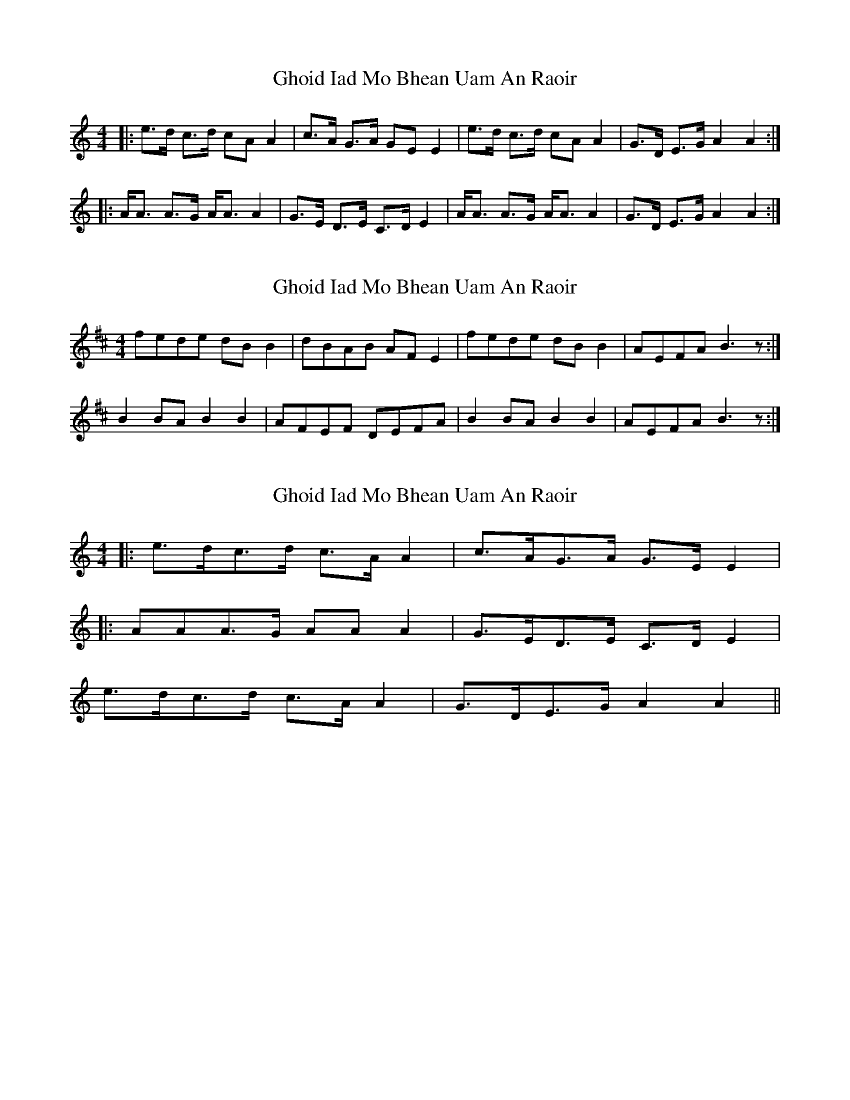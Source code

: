 X: 1
T: Ghoid Iad Mo Bhean Uam An Raoir
Z: flamin fiddler
S: https://thesession.org/tunes/5335#setting5335
R: strathspey
M: 4/4
L: 1/8
K: Amin
|: e>d c>d cA A2 |c>A G>A GE E2 |e>d c>d cA A2 |G>D E>G A2 A2 :|
|: A<A A>G A<A A2 |G>E D>E C>D E2 |A<A A>G A<A A2 |G>D E>G A2 A2 :|
X: 2
T: Ghoid Iad Mo Bhean Uam An Raoir
Z: slainte
S: https://thesession.org/tunes/5335#setting17542
R: strathspey
M: 4/4
L: 1/8
K: Bmin
fede dBB2|dBAB AFE2|fede dBB2|AEFA B3z:|B2BA B2B2|AFEF DEFA|B2BA B2B2|AEFA B3z:|
X: 3
T: Ghoid Iad Mo Bhean Uam An Raoir
Z: ceolachan
S: https://thesession.org/tunes/5335#setting17543
R: strathspey
M: 4/4
L: 1/8
K: Amin
|: e>dc>d c>A A2 |c>AG>A G>E E2 ||: A*AA>G A*A A2 |G>ED>E C>D E2 |2 e>dc>d c>A A2 | G>DE>G A2 A2 ||
